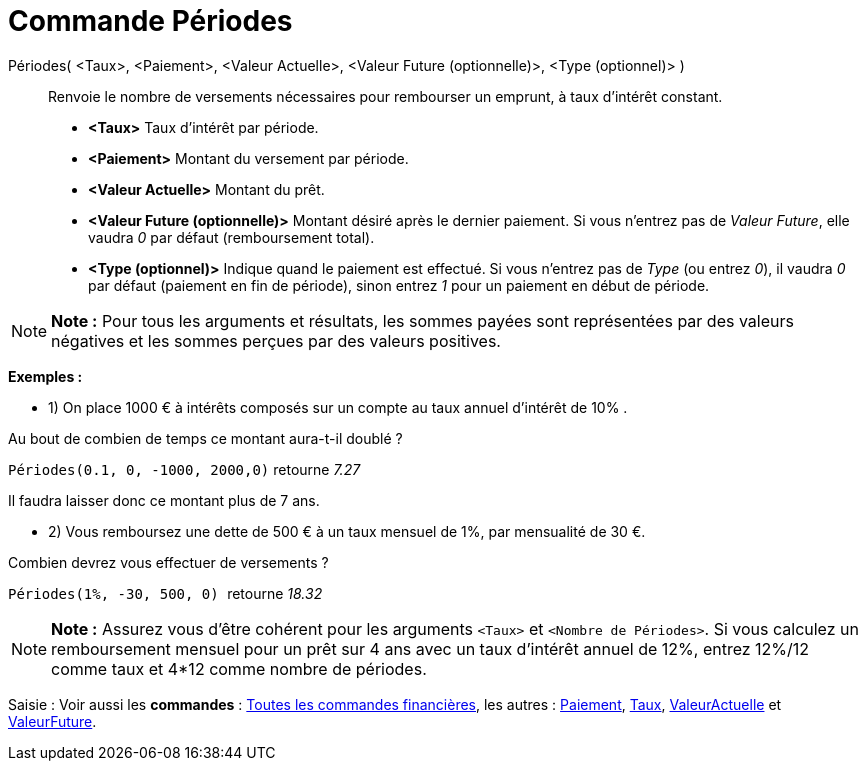 = Commande Périodes
:page-en: commands/Periods_Command
ifdef::env-github[:imagesdir: /fr/modules/ROOT/assets/images]

Périodes( <Taux>, <Paiement>, <Valeur Actuelle>, <Valeur Future (optionnelle)>, <Type (optionnel)> )::
  Renvoie le nombre de versements nécessaires pour rembourser un emprunt, à taux d'intérêt constant.

* *<Taux>* Taux d'intérêt par période.
* *<Paiement>* Montant du versement par période.
* *<Valeur Actuelle>* Montant du prêt.
* *<Valeur Future (optionnelle)>* Montant désiré après le dernier paiement. Si vous n'entrez pas de _Valeur Future_,
elle vaudra _0_ par défaut (remboursement total).
* *<Type (optionnel)>* Indique quand le paiement est effectué. Si vous n'entrez pas de _Type_ (ou entrez _0_), il vaudra
_0_ par défaut (paiement en fin de période), sinon entrez _1_ pour un paiement en début de période.

[NOTE]
====

*Note :* Pour tous les arguments et résultats, les sommes payées sont représentées par des valeurs négatives et les
sommes perçues par des valeurs positives.

====

[EXAMPLE]
====

*Exemples :*

* 1) On place 1000 € à intérêts composés sur un compte au taux annuel d'intérêt de 10% .

Au bout de combien de temps ce montant aura-t-il doublé ?

`++Périodes(0.1, 0, -1000, 2000,0)++` retourne _7.27_

Il faudra laisser donc ce montant plus de 7 ans.

* 2) Vous remboursez une dette de 500 € à un taux mensuel de 1%, par mensualité de 30 €.

Combien devrez vous effectuer de versements ?

`++Périodes(1%, -30, 500, 0) ++` retourne _18.32_

====

[NOTE]
====

*Note :* Assurez vous d'être cohérent pour les arguments `++<Taux>++` et `++<Nombre de Périodes>++`. Si vous calculez un
remboursement mensuel pour un prêt sur 4 ans avec un taux d'intérêt annuel de 12%, entrez 12%/12 comme taux et 4*12
comme nombre de périodes.

====

[.kcode]#Saisie :# Voir aussi les *commandes* : xref:/commands/Commandes_Financières.adoc[Toutes les commandes
financières], les autres : xref:/commands/Paiement.adoc[Paiement], xref:/commands/Taux.adoc[Taux],
xref:/commands/ValeurActuelle.adoc[ValeurActuelle] et xref:/commands/ValeurFuture.adoc[ValeurFuture].
